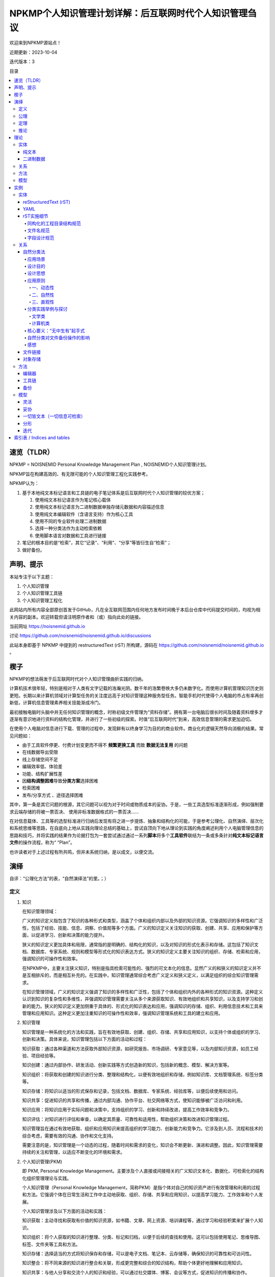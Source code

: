 .. noisnemid_blog documentation master file, created by
   sphinx-quickstart on Mon May 25 20:12:41 2020.
   You can adapt this file completely to your liking, but it should at least
   contain the root `toctree` directive.

=======================================================
NPKMP个人知识管理计划详解：后互联网时代个人知识管理刍议
=======================================================

.. index:: index,NPKMP,PKM,NOISNEMID,个人知识管理,知识管理
.. meta::
    :keywords: NPKMP,PKM,NOISNEMID,后互联网时代,个人知识管理,知识管理,Personal Knowledge Management

欢迎来到NPKMP源站点！

近期更新：2023-10-04

迭代版本：3

目录

.. contents::
    :backlinks: entry
    :local:


速览（TLDR）
============

NPKMP = NOISNEMID Personal Knowledge Management Plan , NOISNEMID个人知识管理计划。

NPKMP旨在构建高效的、有无限可能的个人知识管理工程化实践参考。

NPKMP认为：

#.  基于本地纯文本标记语言和工具链的电子笔记体系是后互联网时代个人知识管理的较优方案；

    #.  使用纯文本标记语言作为笔记核心载体
    #.  使用纯文本标记语言为二进制数据单独存储元数据和内容描述信息
    #.  使用纯文本编辑软件（含语言支持）作为核心工具
    #.  使用不同的专业软件处理二进制数据
    #.  选择一种分类法作为主动检索依赖
    #.  使用脚本语言对数据和工具进行链接

#.  笔记的根本目的是“检索”，其它“记录”、“利用”、“分享”等皆衍生自“检索”；
#.  做好备份。


声明、提示
==========

本站专注于以下主题：

#.  个人知识管理
#.  个人知识管理工具链
#.  个人知识管理工程化

此网站内所有内容全部原创首发于GitHub，凡在全互联网范围内任何地方发布时间晚于本后台仓库中代码提交时间的，均视为相关内容的副本。欢迎转载但请注明原作者和（或）指向此处的链接。

当前网址 https://noisnemid.github.io

讨论 https://github.com/noisnemid/noisnemid.github.io/discussions

此站本身即基于 NPKMP 中提到的 restructuredText (rST)  所构建，源码在 https://github.com/noisnemid/noisnemid.github.io 。


楔子
======

NPKMP的想法萌发于后互联网时代对个人知识管理曲折实践的归纳。

计算机技术很年轻，特别是相对于人类有文字记载的浩瀚光阴。数千年的浩繁卷帙大多仍未数字化。而使用计算机管理知识历史则更短。长期以来计算机领域对计算型任务的关注度远高于对知识管理这种服务型任务。智能手机时代使得个人电脑的市占有率再创新低，计算机信息管理素养相关技能渐成冷门。

最初接触电脑时头脑中并无任何知识管理的概念，时称初级文件管理为“资料存储”。拥有第一台电脑后很长时间及随着资料增多才逐渐有意识地进行资料的结构化管理，并进行了一些初级的探索。时值“后互联网时代”到来，高效信息管理的需求更加迫切。

在使用个人电脑对信息进行下载、管理的过程中，发现鲜有以终身学习为目的的商业软件。商业化的逻辑天然导向消极的结果。常见问题如：

-   由于工具软件停更、付费计划变更而不得不 **频繁更换工具** 而致 **数据无法复用** 的问题
-   在线数据导出受限
-   线上存储空间不足
-   编辑效率低、体验差
-   功能、结构扩展性差
-   因\ **结构调整困难**\ 导致\ **分类方案**\ 选择困难
-   检索困难
-   发布/分享方式 、途径选择困难

其中，第一条是其它问题的根源，其它问题可以视为对于时间或物质成本的妥协。于是，一些工具选型标准逐渐形成，例如强制要求云端存储的将被一票否决、 使用非标准数据格式的一票否决……

在对信息载体、工具等的选型标准进行归纳后发现有将之进一步提炼、抽象和结构化的可能，于是参考公理化、自然演绎、层次化和系统思维等思路，在自底向上地从实践向理论总结的基础上，尝试自顶向下地从理论到实践的角度阐述利用个人电脑管理信息的思路和技巧，并将实践的结果作为论据打包为一套尝试通过通过一系列\ **脚本**\ 将多个\ **工具软件**\ 联结为一条或多条针对\ **纯文本标记语言文件**\ 的操作流程，称为“ “Plan”。

也许读者对于上述过程有所共鸣，但并未系统归纳，是以成文，以便交流。

演绎
======

自评：“公理化方法”的表，“自然演绎法”的里。；）

定义
------

1.  知识

    在知识管理领域：

    广义的知识定义指包含了知识的各种形式和类型，涵盖了个体和组织内部以及外部的知识资源。它强调知识的多样性和广泛性，包括了经验、技能、信息、洞察、价值观等多个方面。广义的知识定义关注知识的获取、创建、共享、应用和保护等方面，以促进学习、创新和决策的能力提升。

    狭义的知识定义更加具体和局限，通常指的是明确的、结构化的知识，以及对知识的形式化表示和存储。这包括了知识文档、数据库、专家系统、规则和模型等形式化的知识表达方式。狭义的知识定义主要关注知识的组织、存储、检索和应用，强调知识的可操作性和效率。

    在NPKMP中，主要关注狭义知识，特别是指具检索可能性的、强烈的可文本化的信息。显然广义的和狭义的知识定义并不是互相排斥的，而是相互补充的。在实践中，知识管理通常综合考虑广义定义和狭义定义，以满足组织的综合知识管理需求。

    在知识管理领域，广义的知识定义强调了知识的多样性和广泛性，包括了个体和组织内外的各种形式的知识资源。这种定义认识到知识的复杂性和多维性，并强调知识管理需要关注从多个来源获取知识、有效地组织和共享知识，以及支持学习和创新的能力。狭义的知识定义更加侧重于具体的、形式化的知识表达和应用，强调知识的存储、组织、利用信息技术和工具来管理和应用知识。这种定义更加注重知识的可操作性和效率，强调知识管理系统和工具的建立和应用。

2.  知识管理

    知识管理是一种系统化的方法和实践，旨在有效地获取、创建、组织、存储、共享和应用知识，以支持个体或组织的学习、创新和决策。具体来说，知识管理包括以下方面的活动和过程：

    知识获取：通过各种渠道和方法获取外部知识资源，如研究报告、市场调研、专家意见等，以及内部知识资源，如员工经验、项目经验等。

    知识创建：通过内部协作、研发活动、创新实践等方式创造新的知识，包括新的概念、模型、解决方案等。

    知识组织：将获取和创建的知识进行分类、整理和结构化，以便有效地组织和存储，例如知识库、文档管理系统、标签分类等。

    知识存储：将知识以适当的形式保存和记录，包括文档、数据库、专家系统、经验库等，以便后续使用和访问。

    知识共享：促进知识的共享和传播，通过内部沟通、协作平台、社交网络等方式，使知识能够被广泛访问和利用。

    知识应用：将知识应用于实际问题和决策中，支持组织的学习、创新和持续改进，提高工作效率和竞争力。

    知识评估：对知识进行评估和审查，以确定其质量、可靠性和适用性，帮助组织决策和改进知识管理过程。

    知识管理旨在通过有效地获取、组织和应用知识来提高组织的学习能力、创新能力和竞争力。它涉及到人员、流程和技术的综合考虑，需要有效的沟通、协作和文化支持。

    需要注意的是，知识管理是一个动态的过程，随着时间和需求的变化，知识会不断更新、演进和调整。因此，知识管理需要持续的关注和管理，以适应不断变化的环境和需求。

2.  个人知识管理(PKM)

    即 PKM, Personal Knowledge Management。主要涉及个人直接或间接相关的广义知识文本化、数据化、可检索化的结构化组织管理理论与实践。

    个人知识管理（Personal Knowledge Management，简称PKM）是指个体对自己的知识资产进行有效管理和利用的过程和方法。它强调个体在日常生活和工作中主动地获取、组织、存储、共享和应用知识，以提高学习能力、工作效率和个人发展。

    个人知识管理涉及以下方面的活动和实践：

    知识获取：主动寻找和获取有价值的知识资源，如书籍、文章、网上资源、培训课程等，通过学习和经验积累来扩展个人知识。

    知识组织：将个人获取的知识进行整理、分类、标记和归档，以便于后续的查找和使用。这可以包括使用笔记、思维导图、标签、文件夹等工具和方法。

    知识存储：选择适当的方式将知识保存和存储，可以是电子文档、笔记本、云存储等，确保知识的可靠性和可访问性。

    知识整合：将不同来源的知识进行整合和关联，形成更完整和综合的知识结构，帮助个体更好地理解和应用知识。

    知识共享：与他人分享和交流个人的知识和经验，可以通过社交媒体、博客、会议等方式，促进知识的传播和协作。

    知识应用：将个人的知识应用于实际问题和任务中，提供解决方案、支持决策和创新，提高个人的工作效率和质量。

    反思与学习：通过反思和总结个人的经验和学习，不断改进和调整知识管理的方法和实践，提高个人的学习能力和适应能力。

    个人知识管理注重个体对自己知识资产的主动管理和利用，帮助个体更好地应对信息爆炸、快速变化的环境和日益复杂的任务。它强调个体的自主性、自律性和自我组织能力，以实现个人的学习、成长和发展，增强自身对知识的掌握，增加内化知识的比例，增强内化知识的熟练度，创造新知识。将信息归类的能力属于内化知识，检索到的具体文档、文本内容，属于外化知识。

    需要注意的是，个人知识管理是一个个体化的过程，每个人的知识需求和偏好可能有所不同，因此个体可以根据自身情况和目标，选择适合自己的知识管理方法和工具。

    PKM有许多衍生概念，不再一一赘述，如：

    PKS（Personal Knowledge System）个人知识管理体系，与广义上的PKM基本相同。

    PKE（Personal Knowledge Environment）个人知识环境，特指PKM的软硬件环境。

4.  后互联网时代

    指社交网络兴起后，国际互联网（Internet）逐渐走向保守、割裂、封闭的情况。

    其重要特征是信息可检索性急速下降，与“互联”之本意渐行渐远。

    所谓“后互联网时代”并非学术化概念。早期人们通过互联网获取大量信息最可堪一用的途径是 Telnet BBS ，然后是1990年被发明的HTML，互联网资讯开始爆发增长。如今互联网上数千亿网页中充斥着各种几经转手的碎片化信息，文件发布格式、复杂多变的前端技术框架、圈地自萌的社交网络商业逻辑、信息密度低下的视频数据泛滥等，都仿佛昭示互联网的发展已偏离其初衷，互联网信息可检索性、信噪比正在变得更差。后互联网时代为个人提供了更多的学习知识的可能，也制造了许多挑战和困难。随着互联网信息和知识传播分享日趋保守，在通用强人工智能技术取得突破且被大量应用之前，精确检索互联网内容竟变得越来越困难。

    互联网需要一次重生。

5.  系统思维

    由于个人知识管理的动态化特征，建议使用系统思维进行应对。

    系统思维指这样一种认识论：将对象按照“实体、关系、方法、模型”的层次进行分析处理，类似于我国“道、法、术、器”的理念，或者经典的DIKW模型。

    其重要的构成要素包括：

    -   整体性
    -   结构化
    -   标准化
    -   工程化
    -   动态性

        -   灵活性

            -   可伸缩的数据规模
            -   可随时调整的架构

        -   演化、迭代和成长
        -   高持续性

6.  NPKMP

    NPKMP即“NOISNEMID个人知识管理计划”（ NOISNEMID Personal Knowledge Management Plan ），是由笔者所构想的一种用于\ **个人用途**\ 的基于\ **个人计算机**\ 的\ **知识管理**\ 实践模型，简而言之，NPKMP是个人知识管理的实践、探索，以及理论尝试。

    其中：

        NOISNEMID其实就是一个通过反拼单词生成的SEO字符串，用于唯一化命名，无实际意义。

        PLAN即计划，是对PKM中涉及的实体、关系、方法和理论的规划、探索、讨论与思考的实例打包。

    具体地，基于系统思维，NPKMP属于一种基于「纯文本标记语言」和「弱结构数据存储」与「灵活的文本组织结构」的「个人知识管理尝试」和「数字资讯管理实践」。

    NPKMP的目标是打造 **个人终身学习工具（链）** 。

公理
------

1.  知识是无限的。

    知识是全信息。是一切一切包含物质、能量运转的全部过往现在与未来的原理和法则。

2.  人力是有限的。

    人的体力、脑力、认知都是有限的。

定理
------
1.  知识是动态的。

    基于公理1，知识的运动状态隐含于无限之中。无时无刻不在运动、变化，它在增长、繁衍；旧的知识消亡被替代，新的知识涌现或创生。

2.  知识是个体化的。

    基于公理2，知识是由个体主体根据其独特的经验、认知和理解所构建和理解的。个体的知识管理需要考虑到个体差异和多样性。

3.  知识是涉及认知过程的。

    知识的获取、组织和应用涉及个体的认知过程，包括感知、理解、记忆、思考、推理和解决问题等。个体知识管理需要考虑到这些认知过程的特点和优化方法。

4.  人无法认知知识的全貌。

    “对知识的描述”，不是“知识”本体。

    知识是无结构的。描述知识本身是不可能的。要描述知识，必须选择一个视角，这意味着选定一个维度。任何维度的描述都不是“知识”本身，而只能一个空间断面，一个时间的、瞬息的快照。

    描述知识所用的视角、模型，可能是无限的，也应该是无限的。

5.  知识管理需要有效的工具和技术支持。

    个体知识管理可以借助适当的工具和技术来帮助知识的获取、组织、存储和共享。这些工具和技术可以包括笔记应用、信息管理系统、协作平台等。

6.  知识管理需要灵活性和适应性。

    个体知识管理需要具备灵活性和适应性，能够适应不同的知识需求、变化的环境和新的学习机会。个体应该持续学习和调整知识管理策略。

推论
--------

1.  知识的不断增长使得知识管理变得更为重要。

    对知识的认知和使用是知识的一部分，也是生命能够在宇宙立足的根本倚仗。对知识的管理、对知识管理的研究、知识管理工具的创造，是能够使得知识更加高效力的重要保障和催化剂。

2.  选择适当的视角和模型是描述知识的必要条件。

    “分类”的目的是为了检索，是应对人类记忆力限制的一种方法。在对PKM进行如上粗浅思考的过程中，长久以来萦绕于心的关于“知识”的图景不断变化，其身影也如迷雾中的远山逐渐显露身形。据说人类无法想象出从未见过的事物，所以随后的描述必然有局限性。

    知识的典型描述模型之一是“星球或引力模型”，即“知识”内部的“知识集”如无数星河电转，各“知识集”的联系如引力一般，远小近大。3D标签球这一可视化效果可提供一种简单却直观的展示。

    .. image:: ./media/index1696172769450.png
        :alt: 3d-tag-sphere-demo

    类似地，可以在其它维度上分析，可以是“树”模型：层次分明，包含与被包含。

    可以是以下任意模型“学习金字塔、费曼技巧、刻意练习、RIA阅读法、二八定律思考力：5W1H分析法、思维导图、SWOT分析、10/10/10法则创造力：六顶思考帽、头脑风暴、逆向思维、类比思维、SCAMPER创新思维设计力：设计思维、最小可靠性产品（MVP）、峰终定律、AARRR漏斗模型、上瘾（HOOK）模型共情力：五大圈层模型、高效倾听模型、情绪ABC模型、乔哈里视察、冰山模型故事力：故事五要素、SCQA模型、SRAR模型、STORY模型、“英雄之族”模型领导力：领导力梯队、情景领导力模型、GROW教练模型、管理4C模型、TOPIC模型整合力：杠杆思维、POA行动、系统思维、整合思维模型、多元思维模型……”（来自网络）

    总之可以是任何你能想象得到的对信息的组织和利用形式。

3.  知识管理需要多样化的方法和工具支持。

4.  个体的知识管理需要不断学习和调整。

5.  弱依赖

    说白了就是，未来知识管理的理论和工具必然发生巨大变化，因此数据本身必须对于工具呈现“弱依赖”性，必须保证：

    -   在未来使用新工具管理旧数据的可能性
    -   在未来迁移数据的低开销

6.  可检索性

    必须保证所有进入知识库数据的可检索性。确切地说，不管使用什么工具或手段，必须可以通过自动化手段取回数据。

7.  同构

    个人知识管理的最小组织单元和更大尺度的组织单元呈现相同结构，不同个体之间的信息组织结构呈现相同结构，从而最大化保障信息融合、共享的效率。

8.  工程化 ⭐⭐⭐⭐⭐

    通过工程化操作最大化个人知识管理的效率，具体包括：

    -   流程化的操作序列
    -   链式工具组合
    -   刻意的技能训练

    需要特别指出的是，随着推论序号的增加，其在具体PKM实践中的操作比重正在上升。刻意的“工程化技能训练”将在日常的、高频次的、高强度的知识管理实践中发挥决定性作用。甚至可以说，\ **整个NPKMP都是为了实现这一目标而构建的**\ 。

9.  人脑参与性

    “个人”应当作为PKM的一环被考虑。

    NPKMP中具体指，人应作为知识的第一道滤波器，首先过滤低质信息、无关信息进入知识库。

理论
======

实体
------

NPKMP的实体分为两种：纯文本和二进制。

纯文本
......

纯文本是为了增强数据可复用性、可检索性和安全性：

-   可复用性

    -   可方便地将纯文本应用于多种工作流中。

-   可检索性

    -   可施加几乎任意的检索方法或工具，至少包括：正则表达式、索引、数据库、自制脚本……

-   安全性

    -   主要指数据保存层面的安全性：即使硬盘损坏，也可通过直读字节数据恢复的技术手段，将信息最大程度还原；
    -   将要指对工作的依赖性低。杜绝因特定软件消亡导致的潜在麻烦；

NPKMP中纯文本包含两种：

-   纯文本文件格式的笔记内容

    用于存储人类可自然阅读的信息。

-   元数据与扩展描述信息

    主要是为了增强二进制数据的可检索性，弥补操作系统对二进制数据检索功能和性能上的缺失。

    实现思路是在二进制文件旁边或者约定的路径，用纯文本文件存储其元数据及描述性信息。随后用户既可以通过脚本方便地对这些数据进行结构化处理，又可以直接对其进行纯文本检索，甚至可以对其进行索引。反观如果不进行这样的操作，要想实现对二进制文件的检索，只能通过文件名或操作系统本身的元数据检索功能进行检索，其准确性和效果一般来说都是比较差的。

二进制数据
..........

非纯文本内容的其它数据。

关系
------

NPKMP中，“关系”是指分类法。

“关系”不一定是唯一的，或者说，必然是多样的，所以不必追求一种关系结构，这同时意味着，必须在“实体”的设计阶段，就提前为多种“关系”的应用提供可能。

分类法千变万化，但本质都是为了提升检索效率，更加确切地说，是为了提升“主动”检索效率。注意，是主动。

方法
------

NPKMP中，“方法”指应用于“实体”和“关系”的具体工具、操作和流程。

工具：对不同实体进行操作需要的专门工具，如软件、硬件工具。

操作：指具体的操作内容。

流程：NPKMP中主要指工程化方法，即对于操作的统筹与安排，形成程序化、工程化操作的规则。

模型
------

指代NPKMP本身。

NPKMP可以是具体的一套实例，也可以是抽象的一个概念。

NPKMP本身也是变化的，以适应不同阶段的认知层次和PKM理论与技术发展水平。

实例
======

以下为具体的一套可供直接套用的 NPKMP 例子。

你可以将之当作是当你面对一些模棱两可的选择产生纠结时的一些取舍建议（俗称“选型标准”）。

+----------------+------------------+----------------+----------------+
| 层次           | 领域             | 筛选原则       | 入选者         |
+================+==================+================+================+
| 实体           | 文件             | 成熟稳定       | rST            |
+----------------+------------------+----------------+----------------+
| 关系           | 分类法           | 快速           | 自然分类法     |
|                |                  |                |                |
|                |                  | 符合直觉       |                |
|                |                  |                |                |
|                |                  | 灵活           |                |
|                +------------------+----------------+----------------+
|                | 文件             | 可同           | 文件链接       |
|                |                  | 时实现多种分类 | 对象存储       |
|                |                  |                |                |
|                |                  | 灵活           |                |
+----------------+------------------+----------------+----------------+
| 方法           | 编辑器           | 开源免费       | VisualStudio   |
|                |                  |                | Code           |
|                |                  | 扩展丰富       |                |
|                |                  |                |                |
|                |                  | 功能强大       |                |
|                |                  |                |                |
|                |                  | 灵活高效       |                |
|                +------------------+----------------+----------------+
|                | 工具链           | 灵活           | Python         |
|                |                  |                |                |
|                |                  |                | YAML           |
|                |                  |                |                |
|                |                  |                | 各种           |
|                |                  |                | 支持API的软件  |
|                +------------------+----------------+----------------+
|                | 备份             | 安全           | 多级备份       |
|                |                  |                |                |
|                |                  | 灵活           |                |
+----------------+------------------+----------------+----------------+
| 模型           | 模型             | 灵活           | 系统思维       |
+----------------+------------------+----------------+----------------+

以下为详细阐述。

实体
------

reStructuredText (rST)
......................

优点：主要用于替换MarkDown，相对MarkDown，rST的优点主要体现在：

-   标准化：目前rST只有一种标准，不似MarkDown有多种标准；
-   更丰富的标记和指令系统；
-   标题更加醒目，元素更加明确；
-   明确支持跨文件双链标记，粒度为“段落级”。

缺点：相对MarkDown支持的工具略少，但现在的足够使用。

作为此实例的核心是 reStructuredText （以下简称 rST），是一种文本标记约定，可以认为是一种标记语言，但本质上它是一种标记规范。从笔者个人的角度来讲，选择rST，同样也不是基于什么理论指导，而是在使用 Markdown（以下简称MD）的过程中遇到许多问题，在寻找解决方案的过程中发现的。

rST笔者认为是一种对功能和书写舒适度的平衡，如果说 Markdown 更倾向于人的体验，XML更倾向于机器的解析，那么在这个天平之上，会有不同的语言星罗其上，侧重点各有不同。Markdown 的功能相对于rST来说太简陋了，而XML、yaml、json其实都可以用于笔记管理，但是书写体验和对于文本的支持显示是不适合的。

对于实体的选择标准，可以进一步细化，或者说，“实体”可以被进一步细分：

-   标题
-   文本段落
-   公式
-   表格
-   二进制文件

    -   图片
    -   图表（图片和表格之统称）
    -   数据集
    -   音频
    -   视频
    -   软件包
    -   操作流程/演示……
    -   流程图
    -   思维导图
    -   ……

YAML
......

YAML作为二进制文件的元数据和扩展信息主要载体。

目的是为每一个需要进行元数据管理的文件（例如PDF形式的图书、视频文件、音乐文件等）。

虽然媒体文件可以带有自己的元数据，但是它需要进行读取且功能有限，在成熟的 Yaml 面前显得非常简陋。由于媒体信息刮削器所生成的nfo格式常常有所不同，可以通过脚本对其进行统一转换，以便进行检索。

Yaml 可以通过诸多工具（专门的软件或脚本程序，例如Python等），对其中存储的数据进行提取、解析、修改，方便地实现元数据的检索、统计等管理。

字段设计以文件名、各种类型的时期时间、各种类型的附加信息，以及最重要的分类和标签信息。同时，标签可以进行更加复杂的数据结构设计，各类字段可主要以数组/List为主，方便进行伸缩扩展。

可见，相比直接在二进制数据上附加元数据和扩展信息，使用Yaml作为标准化的二进制数据元数据和扩展信息管理载体，避免了对原文件进行修改、二进制文件版本更新等场景下所引入的的巨大的I/O开销，并提升了检索效率。

rST实施细节
...........

同构化的工程目录结构规范
````````````````````````

基于对rST和sphinx的理解，经过多次实验后，提出一种基于“同构”思想的目录结构规范。

“目录设计”不涉及具体分类设计，只提出对于文件组织模式的具体建议，并解释这样做的好处。

首先是sphinx工程的设置，务必设置为源文件单独存放。

其次是在源文件目录内，从初始层级开始，所有笔记的最小存储单位不再是单个rST文件，而是一个文件夹。该文件夹的目录结构全部为：

.. code-block::

    filename/
        media/
        filename.rst

这种目录名和文件名重复编码的操作，是出于对数据恢复时遇到目录结构损坏的情况的预判。

``index.rst`` 的重要作用

当其需要被添加到TOC中时，在其外部放置 ``index.rst`` 。

此时，只要在该目录外层的rst文档中使用toc指令即可探测到该文件并将该目录内的文件一并添加至目录。如此体现出了统一路径结构的优势，即所有的目录，不管有无index.rst存在，可以随意放置于任何符合下列标准的目录中且不需要对index.rst作任何修改：

-   该目录中没有index.rst且没有任何其它rst文件

    这表明这是一个未被索引的目录（docutils会提出警告）

-   或该目录中有index.rst存在

而不规范的操作的情形是，若将其置于没有index.rst且已有其它rst存在的目录中时，表明这是一个文档节点目录，即这是一个NPKMP最小文档节点单元，在其内部添加其它最小单元是不规范的。

    不过不用担心，笔者已经编写了成熟的脚本进行探测和处理这一情况。

最后，这样做目的，一是统一化的目录规范可以减少笔记创建时的心智开销。二是可以方便笔记的分享和融合。由他人分享的同构目录，可以直接通过文件拷贝的方式置入当前笔记中，避免了对当前笔记工程、通过分享下载的笔记项这两者的额外修改，大大提升操作效率。

文件名规范
``````````

纯文本文件和二进制文件按照统一的命名范式进行。此规范由用户自行设计指定，此处给出一个示例：

#.  文件名中仅出现以下字符：

    #.  半角字母（大小写区分）
    #.  半角数字
    #.  半角下划线
    #.  半角短横线（减号）
    #.  半角句号（点）
    #.  母语文字（在UNICODE中有明确分区）

除上述字符之外的所有全角符号、半角符号，全部不允许出现，包括空格、各类引号、括号、冒号、分号、波浪号、斜线、问号、感叹号、逗号、货币符号、&符号、百分号、#号、星号、分隔点、点、线符号，不管文件系统是否支持，均不出现于文件名，以实现最大限度的容错、兼容。


字段设计规范
````````````

以YAML文件为例：

所有字段名称均为英文小写单词为主，词语中仅有一种连接符（下划线）。
所有字符值均为列表/数组形式，哪怕只有一个取值，以方便扩展。

例如：

.. code-block::

    names:
      - 知识管理基础
      - KM Basis

关系
------

自然分类法 + 文件链接。

自然分类法
..........

“NOISNEMID自然分类法”，简称“N氏自然分类法”或“自然分类法”，是在参考 DDC（杜威十进制图书分类法）、ICS（国际标准分类法）、GB/T_13745-2009（中华人民共和国学科分类与代码简表）、中图法、胡昌志先生的《国际图书集成分类法》等分类法的基础上，结合计算机系统软件和应用软件对于文件管理、信息检索的需求特点和技术实现方式而提出的一种实用性的分类方法。

应用场景
````````

“自然分类法”主要用于：

#.  基于（个人）计算机的、高效的资源文件组织、管理
#.  针对文件名和全文的关键字快速、精准检索
#.  为个人知识管理、个人知识系统的构建提供分类法支持与参考
#.  可辅助用于现实世界中的图书管理

设计目的
````````

缓解“分类困难、分类焦虑”。

设计该分类方法主要用于解决前述分类方法中存在的下列问题：

1.  动态性和灵活性不足的问题

    基于现实的考量，实体图书由于存储、运输、搬动很不便捷，为了防止频繁变更分类标准导致图书上架变更的额外人力物力开销，传统的图书分类法都是以相当的稳定性为大前提的。根据胡昌志先生的著述《国际图书集成分类法》所言及，因基于自顶向下的分类逻辑以及图书分类和知识分类的本质区别等，传统分类法在个人知识管理中会遇到一些问题，特别是在体系构建和信息分类存放时，经常会遇到分类困难的情况。

    而存储于计算机硬盘上的数据，本质上都是0、1形式的二进制数值，但是通过不同的文件系统，可以实现丰富的文件形式和复杂的逻辑结构（常见的为树形结构，通过文件链接技术可以实现图状结构）。

    同时，计算机文件可以方便地进行重命名和移动等操作，可以随时以近乎零成本的开销进行结构调整。

2.  编码复杂和不直观的问题

    传统图书分类法的编码基本上都是不直观的。不查询代码表是无法知晓其对应的含义的。

    而在计算机系统中，通过为文件名赋予额外元数据信息，或通过附加文件专门存储元数据信息，或通过文件名和数据库记录映射的方式存储元数据信息，可以满足近乎无限的额外编码需求，届时只要为每一个图书文件绑定唯一的识别码（例如可以使用UUID、URI、某个级别的哈希值等），进而匹配任意多的额外信息，并通过对这些信息的重组，实现任意角度、维度和层次的分类模型。

    例如，同一本图书，可以为其添加各种层次的主题词、出版信息、作者信息、题材、关键字……

    然后，通过一些软件、程序，乃至简单的一段脚本，即可将相关信息进行提取、导出、运算，并运用到新的分类结构中，并通过文件链接等途径，在不更改原始文件分类、存储记录的前提下，生成一套或多套并行的分类目录。

    在拥有唯一识别码的情况下，可以对图书设计任意形式的编码方案。

3.  跨类别分类困难的问题

    一是可以通过简单的文件链接，将同一图书文件置于任意多个分类分支下。

    二是可以通过额外的权重字段，来调整或控制图书的分类唯一性。

    三是上述的权重字段，可以通过量化评分、文本分析等技术手段进行人工或自动生成，使其更加具有科学性、可操作性和实用性。


设计思想
````````

所谓“自然分类法”，即是遵循知识从产生的自然规律，即其动态性、聚类性。

所谓动态性，就是其分类数量并不会天然就规定好。

所谓聚类性，就是知识门类之类的联系之产生，几乎是必然的，不可避免的。从此角度上看，凡是静态的分类模式，必然是不完美的，也必然是会在使用中产生问题的。同时，知识之间的联系，最终必然会回归一处，而绝不会如树形结构一样单向的。简而言之，知识结构只能是图结构，不可能是树结构。

举例来说，从大部分分类法中无法避免的将知识首先分类为自然科学和社会科学（或类似的思路）两大门类这一现象，已经可以观察到这些分类法的背后，仍然受到各种层次或类型的二元论的影响。从笔者看来，知识本为一体，无分彼此，无分自然或人文社科，所有的学科，都是宇宙的知识，人与自然的交互，人与自然的关系，都是整个“宇宙的知识”的一部分。而从“个人知识管理”（Personal Knowledge Management，PKM）的角度来发散，其中的“个人”，何尝不是这个知识的一个元素。

而以上，正是自然分类法的核心概念所在。

应用原则
````````

一、动态性
^^^^^^^^^^

动态性是指不限定类别名称（主题词）数量，特别是不限制一级分类的分支数量，即，不限定为十进制的十个数字，也不限定为英文字母的26个或几者的组合。

欲要体现其序列关系（例如学科传承等），可通过对其元数据记录进行提取分析得出。

目录的层次关系仅指示其逻辑包含关系。

动态性是为了回应“知识迭代”的问题。知识迭代的一个重要内容，是知识结构的迭代。知识结构要更新、调整，原来架构的知识要革新、要沉淀，必然伴随结构的调整。静态的分类模型难于满足这样的需求，所以必须从根源上彻底否定一成不变的分类标准和实现方式，从一开始就约定，分类法中涉及的一切，都是可变的。

动静相宜：不过要注意的是，所谓动静之间，一阴一阳，相辅相成。动态性的良好实现，需要一个静态的基底，作为翻涌的动态化的知识海洋中的一条隐含的基线，就像东海龙宫中的定海神珍铁。例如，相对固定的或约定的文件名命名规则，从而方便使用脚本对文件和目录进行大规模的批量操作，包括但不限于结构调整、（元）数据检索、提取等。从这一角度上讲，动态性和灵活性互为诠释，动态性和灵活性与相对的固定性、标准化，共同在两个层次上，帮助知识管理体系的构筑，帮助整体知识框架的搭建。要明确这种“固定的约定”不是针对分类标准本身的，而是针对资源命名中的一些与内容和分类标准无关的细节的，包括不同主题词的连接符应当用下划线、连接符、点号，还是其它，以及哪些元信息应当被置于文件名中，等。

二、自然性
^^^^^^^^^^

自然性主要体现在主题词的生成和获取，不拘泥于具体的标准，只视使用者的使用场景、目的以及具体的图书文件而定，其主题题可以取自上述任何标准化文件。

此举的深层次逻辑在于，分类标准的制订者（或群体）不可能是每个领域的专家与具体从业者，现实世界的复杂性决定每一份分类标准的制订都在其落笔之时已经落后于知识的产生。这时也许看官会注意到笔者仿佛又模糊了知识分类和书籍分类的概念，但一切以目的为准，不管是知识分类标准，还是书籍分类标准，都是为了知识体系的构建。但是千人千面，知识体系本身如同一个克苏鲁怪物，每人看到的都应当是不同的形态，或者说，其在不同人脑海中的投射，必然是其不同状态下的投影。就像一束光从上方照下来，经过一枚造型和切面复杂的镜片，镜片在三个轴上稍稍发生旋转、偏转或位移，最后在纸面上投射的光斑的颜色、形状都会不同……

    咦，如果纸也动一动呢？ ；）

    别闹……

更遑论每一个领域的知识，与其它领域，例如其上层抽象主题词所代表的领域以及其相邻的、不相邻的其它知识领域的知识，必然拥有不同的抽象方法、分类标准、组织形态，而在深入某一领域进行探索，必然是由于“人类科技树点歪了”之类的经济利益驱动型的不正常发展导致其下的细分变得更加复杂和多变，其分类的角度、出发点也不尽然全部都是按照学科、知识逻辑包含关系来进行。所以，既有的各类分类法、图书分类法，都只能是一个参考，顶多是作为一个主题词的获取途径和分类思路的参考角度。

但，要注意到，上述不同的分类形态，并不是互斥的。也许在实体书分类操作时，不同的分类标准或在不同层次上应用不同的分类标准是不可思议的事情，但是在计算机内部使用这些分类方案并让它们共存，是非常自然而简单的事情：可以通过在分类之上再抽象一层“不同的分类模式”的目录，也可以在外部单独建立专门的分类导航目录或系统（例如由脚本生成目录快捷方式或链接，或生成不同分类的导航入口，例如以HTML的形式）。

三、直观性
^^^^^^^^^^

分类的名称直观体现其含义，不再是字母或数字。这不仅仅是直观，更是在操作时提倡“符合直觉”，这也与“自然”一词的字面意义与其内涵相呼应。

此外，在计算机中进行快速访问时，使用英文名称可以提高导航效率。例如将“计算机”改为“Computer”，则在文件管理器获取当前焦点的情况下，快速在键盘上依次按下“c”“o”或“c”“o”“m”（一般大小写不敏感），会快速定位到该目录上。

从这个角度上讲，一级目录中可以配置 676 个使用两个字母快速定位的目录名，可以配置 17576 个使用三个字母快速定位的目录名。


分类实践举例与探讨
``````````````````

以下以一些具体的分类主题词的实操为例，进行探讨。

文学类
^^^^^^

以藏书第一大品类——“文学作品”——这一人们迸发收藏图书动机的最常见品类之一为例，来探讨其下子类的分配时，可以一窥自然分类法的核心主旨所在。

首先是这一主题词本身的级别问题。文学这一文本组织形式，天然便是由于其语言和文字为载体而成为书籍的第一驻民。从本质上“文学类”是不可能成为一级分类的，而诸多分类法中将其作为一级目录存在的理由可能是出于现实方便的目的。

其次是其下子类的分类原则问题。分类过程中主题词的形成，源自其分类标准。但是文学作品本身却拥有着多重身份，而对于书籍分类时一个重大问题也在此时显现：文学作品自身有多重身份，使用图书的人也有多重身份，同时拥有不同的目的。

传统图书分类法针对的是图书馆，首先其所面对的使用者拥有多种身份，但是最致命的问题出现了：分类者和图书使用者本质属于不同“阵营”。分类员虽然属于广义的用户类型之一，但是却首先拥有双重身份：一是他自己是分类标准的提出一方（从本质上讲，图书分类法的出发点是图书管理），但也正如胡昌志先生的《国际图书集成分类法》所言，“知识分类和图书分类是不同的概念”，此处便产生了冲突：图书分类者的目的是图书分类，而图书使用者绝大多数的目的是知识分类。二是用户的身份、目的和使用场景的不同，几乎必然要求不同的分类标准。以文学类为例，作者、研究者、读者是三类最常见的用户群体分类和目的分类，他们一般有相同的分类需求原则：文学研究可能会要求按国家地区、发表年限、作者来分，以方便开展文学研究或文学批评；作者可能会强调按作者或题材来分，而读者一般会强调按题材来分作为主要分类依据，部分书籍会按照作者来分类；读者绝大多数不会在意书籍的元信息的分类，只会在意对检索和阅读的影响。

相比硬盘存储，现实世界中在书架上存储图书的成本无疑是巨大的，传统图书分类法只能选择某一种分类标准加以“固化”，从而放弃动态性是对现实的妥协。

计算机类
^^^^^^^^

传统图书分类法的另一个问题是其在面对不同专业以及跨专业领域的图书时，其相对单一和固定的分类标准（哪怕是学科分类法）会遭遇严峻挑战。图书分类法或ICS分类法，在触及到某个行业时，其有效性会迅速下降，同时由于某些领域知识内容的繁荣（一般是由于经济活动的繁荣），其专业、行业知识的增长（衍生或曰“涌现”）速度会迅速超越分类法主题词的规划预期，而各种预留的扩展设计，也会因其逻辑上的硬性规定而产生诸多不便或冲突，让使用者（作为部署的分类者、作为主动检索用户的读者）在使用体验或思维模式上产生被禁锢的负面感受，进而影响知识管理的效率。从这个角度上回看传统的图书分类法，在涉及专业领域的分类时，应当是由该领域的从业者来分，才显得更加合理恰当。


核心要义：“无中生有”起手式
````````````````````````````

所谓无极生太极，太极生两仪……

    ；）

无从下手之际，就先建立一个空目录，随意拉一个文件进来，如果有了灵感，例如，这一资源文件与当前你正在关注的任何领域有直接或间接关系的，或者任何你想到的分类主题词的，就把它归类到该主题词下即可。

然后，再随意拉一个文件进来。

这时有三个选择：

    如果与前述的同类，则归入前述分类；

    如果有了新的分类的灵感，就依样给它分类；

    如果没有灵感，就放着不动；

然后继续重复上述步骤，拉取更多的文件进来。

在这一个有些像递归又有些像循环的过程中，一般情况下，分类结构会在上述步骤中得到快速的调整、变形，并逐渐以符合个人思维方式的形态趋于（相对的、总体的、暂时的）稳定。

随着归类的文件越来越多，其结构会得到不断调整，可能会经历大的调整，也可能（更多地）是不断地微调。

这，即是整个N氏自然分类法“动态”的精髓，是心法，是核心要义，是不传之秘。

    ；）

而从这个意义上讲，可以说是“从理论的高度，彻底解决信息焦虑中的分类焦虑”

    ；）

自然分类对文件备份操作的影响
````````````````````````````

注：此小节忽略备份和同步的差异。从个人资源管理的角度，笔者更关注于文件安全性，所以与这两者相关的讨论基本上都可归类于文件备份操作的范畴。而同时，rsync的“同步模式”可以看作备份操作的一种子类型。

相对较为固定的、大规模的、目录结构复杂的数据，在不使用RAID（阵列卡或NAS）时，需要使用手动的方式进行备份时，例如以rsync为代表的工具，此类工具的实现方式，决定其无法实现实时的备份或同步。要想达到实时的备份与同步，可以通过以下的一些思路实现：

-   在文件操作的上层再添加一层抽象功能。这一抽象功能层，可以是在进行文件写入操作时，首先由操作系统拦截并将具体的文件操作交由专门的程序接管，然后再将操作结果同步至多枚硬盘中。

-   也可使用脚本对文件的唯一性进行实时监听，实现映射保证；当操作任何一块登记在映射表的文件时，将该操作同步映射至所有和该文件进行链接的文件备份上

-   冗余文件系统，如 RAID-Z 文件系统，从而规避rsync等工具无法智能或实时检测文件无变化而仅仅目录变更的情况。

正是对于同步或备份操作中频繁调整目录结构而不调整文件时，同步软件无法智能感知的这一问题，催生了相对静态的分类标准，同时也催生了类似git的对象式文件操作形式，以及以 RAID-Z（TrueNas的好处不止这一条，其文件去重与git的实现有异曲同工之意，当然其性能开销是另一个话题了）为代表的冗余文件系统的诞生。又或者说，拓展了后者的使用场景与其技术意义的外延。

感想
``````

自然分类法是自底向上的思想的实践。笔者认为知识的诞生不是自顶向下的，应是先遇到问题，再解决问题，从小向大，逐渐归纳总结才形成一门知识的。此分类法是在遇到各种问题后不断摸索实践的过程中逐渐形成的。

整个N氏自然分类法其实是一条隐含的线索贯穿其中，即“符合直觉”。一切都是以人的主观直觉、对知识、对世界的直观感受作为分类的出发点和落脚点的。人的思绪如天上浮云瞬息万变，又有谁能确定，知识的海洋，是永远风平浪静、波澜不惊的呢？

文件链接
........

通过 Windows 或 GNU/Linux 操作系统中的文件链接功能可以方便地将同一文件或目录应用于不同的分类框架之上，从而解决跨类、交叉等分类难题。

对象存储
........

从知识管理的角度，对象存储可认为是将“分类结果”以路径字符串的形式进行“表示”，并将这一字符串作为一个字段（不一定是主键）进行构筑，然后借助对象存储的技术，进行文件管理。

从这个角度上讲，它可以作为文件链接的强力竞争或替代，从而从较大程度上解除了“文件管理”中“调整目录结构”与“知识管理”中“调整分类结构”之间的耦合。具体地，就是文件你随便存，反正就是相当于数据库中的一条记录，而组织结构或分类实现了统一，可以有任意多个字段用于表征不同的分类体系，只要你有精力，你可以为一条记录附加任意多个“分类结果”。届时，对不同的分类体系直接按照对应字段提取数据并实时构建可视化结构以进行预览、检索即可。

方法
------

编辑器
......

VisualStudio Code（以下简称 VSCode）目前由微软主导的一款开源免费的高级纯文本编辑器，前期主要适用于前端领域代码编辑，后期开始引入语言服务器机制，使其可以用于几乎所有编程或非编程语言的编辑。同时由于其强大至极的社区和插件机制，使其成为目前最具开放性和发展前景的编辑器之一。

在不建议参与“编辑器战争”相关的争论（所谓“编辑器战争”）的同时，下面会列举出VSCode所覆盖的、特别是在高强度、高频率使用中，细节上使之脱颖而出的优点，并可被作为未来编辑器的设计标准：

(⭐数量表示重要程度)

#.  软件架构层面：

    #.  开源
    #.  免费
    #.  跨平台 ⭐⭐⭐⭐
    #.  较高的功能抽象
    #.  成熟的API

        可以方便地扩展出几乎任何你能想到的功能。

    #.  庞大的扩展数量 ⭐⭐⭐⭐
    #.  异步/实时保存 ⭐⭐⭐

        打破了手动保存、文件独占的古早编辑体验。

    #.  完备的快捷键配置 ⭐⭐⭐⭐⭐

        从输入体验上看，VSCode是人机工程学的优秀案例。其细致入微的快捷键体系，可让使用者通过深度的热键定制达到与软件心灵契合的境界

    #.  完备的配置项
    #.  集成终端模拟器
    #.  较低的学习成本

#.  软件功能层面：

    #.  边栏文件浏览器
    #.  快捷命令 F1
    #.  快速访问 Ctrl+P ⭐⭐⭐⭐⭐

        可以理解为标题检索

        输入标题中的字符自动匹配文件

    #.  正则表达式文内搜索 ⭐⭐⭐⭐⭐
    #.  正则表达式目录内搜索 ⭐⭐⭐⭐⭐
    #.  快捷键切换窗口布局
    #.  搜索结果可保存 ⭐⭐⭐⭐⭐

        保存的结果可复用（本质是一个标记文本）。这是一个容易被忽略但是极为重要的功能。

    #.  快速的行操作 ⭐⭐⭐⭐⭐

        #.  alt+方向键快速调整行位置
        #.  alt+shift+方向上/下 快速复制一行
        #.  alt+shift+鼠标左键 列模式选取

    #.  多光标（列模式 或 ctrl+d多词编辑） ⭐⭐⭐⭐⭐

#.  文本编辑器功能扩展

    #.  rST语言支持

        #.  基本语言支持 rst-lim ⭐⭐⭐⭐⭐
        #.  动态snippets ⭐⭐⭐⭐⭐

            HyperSnips

        #.  格式化

            -   表格格式化 Table Formatter

            -   图片粘贴 Paste Image

    #.  拼写检查 Code Spell Checker
    #.  自定义高亮 Highlight
    #.  备份与版本对比 Local History
    #.  快速唤起终端模拟器并定位至当前目录 Terminal Here ⭐⭐⭐

工具链
......

完整的工具链包含了从计算机硬件、输入输出设备、脚本编制等各方面事无巨细的设计与规定。每个人可以根据自身领域、环境进行调整。

#.  硬件

    #.  个人计算机一台

        #.  键盘

            键盘的选择是一个见仁见智的事情，但是在NPKMP里对于键盘提出一些建议：

            #.  全配列（104/108）> TKL键盘
            #.  F1-12分隔
            #.  低故障率

        #.  手写、语音、摄像机等按需配置。

#.  软件

    #.  操作系统

        #.  建议 GNU/Linux 或类似，以便：...

        #.  ...以便安装窗口管理器（i3wm, dwm 或 awesome）

            窗口管理器会大大加速窗口切换的效率。

    #.  文本编辑器

        VsCode

    #.  浏览器及插件

        #.  Firefox
        #.  AdBlock系列

    #.  脚本

        #.  快速生成笔记节点
        #.  索引提取和二进行资料管理脚本
        #.  检查与格式净化
        #.  输入法词库处理脚本
        #.  视频字幕与笔记融合

            例如利用播放器VLC的API和VSCode联动，将字幕与笔记系统进行融合。

    #.  输入法

        Rime

    #.  文档格式转换

        -   pandoc
        -   calibre（主要使用其转换功能）

    #.  媒体播放与编辑

        -   VLC
        -   ffmpeg
        -   DaVinci Resolve

    #.  字体设计/修改

        FontForge

备份
......

一是存储策略。要对数据进行分层分级，对于极端重要的、唯一性的、不可再生的数据进行基于321原则的备份，具体为：

    至少三份备份、至少两套不同介质、至少一份异地存储。

二是存储产品选择。可尝试的包括外接式硬盘、NAS、云存储服务。

三是备份技术。可选的包括手动拷贝式（例如以rsync为代表的同步软件）、raid1镜像、RAID-Z多盘冗余，以及对象存储（及其应用）。要考虑到不同RAID级别的故障率及其在家庭运行环境下的适用性。例如RAID5其实并不适用于家庭环境，其在降级环境下遇到“双故障”的几率相当之高。

四是电力保障。由于家庭环境下，电脑及相关设备都是相当于运行在降级模式下，其可靠性要比恒温恒湿防尘机房差，因此本地存储时的一个重要注意事项是：如果采用本地24小时运行的NAS存储，则需要考虑UPS（不间断电源）的重要性，因为随着运行时间增长，停电几率无限逼近100%，由于停电导致的存储硬件损坏的可能性将迅速增加。


模型
------

重新回顾全文，发现在整个“模型”中各种层次上进行筛选时一些重要的线索，或者详，下面的关于“模型”的详述，可以算作从其它（多个）维度来对NPKMP作一些解读。

灵活
......

“灵活”这一原则的高频出现充分体现了对于知识体系结构不断演化、变化、进化的潜在需求和预判，或者说，对于“知识”动态性的强烈暗示。

妥协
......

“妥协”，或曰“取舍”。

一是“工具链”来源于对于AIO无法实现的妥协。完美的解决方案之一，是一款能够将所有笔记管理需求一网打尽的系统化软件。但是显然在较长的一个时期内，这是不可能的。因此只能采取“工具链”的形式，放弃寻找一款 All-in-one 的笔记软件，而是将个人知识管理流程中所涉及的各个实体的操作，交由该领域内的专门软件来处理，然后进行功能流程的组合和数据的打通。

二是对人类大脑的妥协。《如何应对必然的遗忘》（ https://www.huacishu.com/2022/06/25/half-of-the-puzzle/ ） 一文结论：

    在重视“整理”后，复习的重要性也就被削弱了，因为：

    1）如果内容”再学习“的成本被降低，那么遗忘就不再可怕

    2）如果内容能够被快速检索与查阅，那么全程记在脑子里就不重要了，需要时再查出来就好

很有感触。

“认知改变一切。不管是性质还是层次上的认知差异，都会造成对同一事物处理方式的巨大不同”。

    例如文件系统：最初操作系统是没有树形文件系统的，早期操作系统中，文件被简单地组织为一个线性列表或平坦的命名空间。文件之间的关系和层次结构并没有明确的表示。后来才引入了树形的文件系统。但这时就有一个最根本的问题了：一是这个树形文件系统本质上是一种对于存储、计算等成本和效率的妥协，它属于一种取舍，或者说树形目录是操作系统作者（或者负责文件管理部分的程序员）“强加”给用户的一种认知。如果一开始制作文件系统的程序员采用了数据库形式来存储文件，那么元数据以数据库字段的方式与操作系统紧密融合 ，也许会有不一样的发展现状。（参考对象存储技术）。

    从这个角度来看，“树形目录功能”是“文件的树形结构关系”的一种程序实现，它包括了对树结构的存储和交互接口。当然从更加本质的角度来讲，几乎所有关于树的实现都是残缺的，只留下了最重要的一些与树结构的交互功能。同样的情形也发生在“标签功能”上，甚至对“标签功能”的实现要更糟糕。按理说（也不知道哪个理）没有任何对于文件关系的映射（树、或其它结构，例如标签其实应该是网状结构吧）能够完美实现，至少在必须要对数据和算法进行二进制落地化的当代计算机架构基础上，是几乎不可能的。因为二进行数据本质是一种顺序存储结构，从这个角度上，就是一种“Casting（铸造）”，就是将某些东西硬生生为了某种需要改变它的样貌——将树结构硬生生用二进制来表示。

    “寻找一种树结构的实现”曾长久困扰笔者，因笔者一直在寻找一种天然存在的“树”，盖因在思考算法和实现时，笔者总是跳过树的实现/表示这一环节，抽象形式的树（树是一种关系，一种描述，它是非实体的）和实际存在的树（注意不是树的表示或实现，而是真实存在的树，或者说，需要计算机的硬件本身就是按照树的结构来制造的，虽然目前存储芯片，如内存、SSD等是按照抽象层次进行分层化的地址进行访问的，制造工艺和寻址方面也有这些因素在里面，但和我们所认知的树结构还是有很大不同的）深深的交融、混合、重影，在脑海中被“混为一谈”。终于在一本老掉牙的数据库书里（好像是探讨ms sqlserver的）看到一句话，大受震撼。大致是说，“树的字段表示，是一种序列化/实体化”……可能有所偏差但是却是让笔者窥见了一丝可能、或明悟、或……误解：那么，换言之，这就是一种妥协喽；再换言之，路径（绝对路径）被用于定位一个唯一的文件，这是什么？这不就是一种字段吗，相当于“主键”。从性能角度上讲，必然要有一种取舍。计算机的世界里，仿佛总是存在着无数的取舍、妥协……

    进而，树结构也好，网结构也好，哪怕真实存在，又会有多少区别呢？任何一种都无法完美再现知识的本质。它们都只是“知识体”的一个断面，一种时空的投影，一瞬间的一个张快照。“知识体”，就像一个不断变化形态、结构、外壳的存在于无数时空里的巨大水母，它不停地扭动着身躯，然后体态的变化在不同的维度中投影也在时刻改变着……。

    （但树就在哪里，任何时空断面都不是树本身）而（（受限于生物学大脑机能的）人类）却将它某个时空的断面，当作了它的永恒与本体。

    扯远……

如此回看《如何应对必然的遗忘》最后的结论，是不是隐隐嗅到了妥协的味道？！

    （对人类大脑机能的妥协……哈哈）

    ；）

妥协的积极意义在于缓解了对完美追求所导致的焦虑。当然整个NPKMP更像是对这种妥协的无力辩护。

完美闭环。

一切皆文本（一切信息可检索）
............................

应当是受“一切皆文件”的影响，虽然UNIX哲学还在一些争论，但在PKM领域，笔者觉得，“一切皆文本”源于对信息可检索性的强烈需求。

分形
......

同构化的目录构建原则其实是分形的思想。应该说这是非常直观了。

迭代
......



这期间一个重要的指南针就是“可检索化”，或曰“文本化”。例如，前面提到VSCode的检索结果可以文本化。引申之后，可对“笔记使用行为”本身进行文本化，用于分析知识管理这一行为本身，这应该属于创造学范畴，具体地设想是用于科研人员回顾、反思、回溯、突破瓶颈之用。



索引表 / Indices and tables
===========================

* :ref:`genindex`
* :ref:`search`
